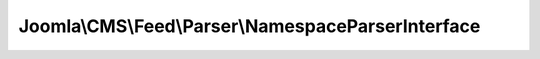---------------------------------------------------
Joomla\\CMS\\Feed\\Parser\\NamespaceParserInterface
---------------------------------------------------

.. php:namespace: Joomla\\CMS\\Feed\\Parser

.. php:interface:: NamespaceParserInterface

    Feed Namespace interface.

    .. php:method:: processElementForFeed(Feed $feed, SimpleXMLElement $el)

        Method to handle an element for the feed given that a certain namespace is
        present.

        :type $feed: Feed
        :param $feed:
        :type $el: SimpleXMLElement
        :param $el:
        :returns: void

    .. php:method:: processElementForFeedEntry(FeedEntry $entry, SimpleXMLElement $el)

        Method to handle the feed entry element for the feed given that a certain
        namespace is present.

        :type $entry: FeedEntry
        :param $entry:
        :type $el: SimpleXMLElement
        :param $el:
        :returns: void
